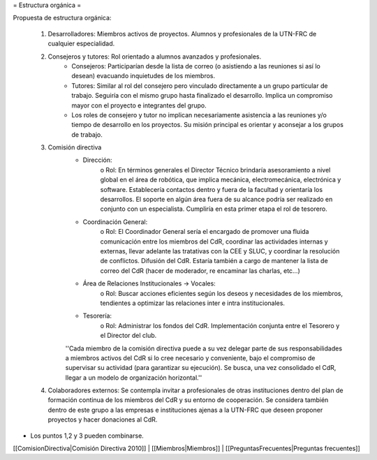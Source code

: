 = Estructura orgánica =

Propuesta de estructura orgánica:

   1. Desarrolladores: Miembros activos de proyectos. Alumnos y profesionales de la UTN-FRC de cualquier especialidad.
   2. Consejeros y tutores: Rol orientado a alumnos avanzados y profesionales.
          * Consejeros: Participarían desde la lista de correo (o asistiendo a las reuniones si así lo desean) evacuando inquietudes de los miembros.
          * Tutores: Similar al rol del consejero pero vinculado directamente a un grupo particular de trabajo. Seguiría con el mismo grupo hasta finalizado el desarrollo. Implica un compromiso mayor con el proyecto e integrantes del grupo.
          * Los roles de consejero y tutor no implican necesariamente asistencia a las reuniones y/o tiempo de desarrollo en los proyectos. Su misión principal es orientar y aconsejar a los grupos de trabajo.
   3. Comisión directiva
          * Dirección:
                o Rol: En términos generales el Director Técnico brindaría asesoramiento a nivel global en el área de robótica, que implica mecánica, electromecánica, electrónica y software. Establecería contactos dentro y fuera de la facultad y orientaría los desarrollos. El soporte en algún área fuera de su alcance podría ser realizado en conjunto con un especialista. Cumpliría en esta primer etapa el rol de tesorero.
          * Coordinación General:
                o Rol: El Coordinador General sería el encargado de promover una fluida comunicación entre los miembros del CdR, coordinar las actividades internas y externas, llevar adelante las tratativas con la CEE y SLUC, y coordinar la resolución de conflictos. Difusión del CdR. Estaría también a cargo de mantener la lista de correo del CdR (hacer de moderador, re encaminar las charlas, etc…)
          * Área de Relaciones Institucionales -> Vocales:
                o Rol: Buscar acciones eficientes según los deseos y necesidades de los miembros, tendientes a optimizar las relaciones inter e intra institucionales.
          * Tesorería:
                o Rol: Administrar los fondos del CdR. Implementación conjunta entre el Tesorero y el Director del club.

          ''Cada miembro de la comisión directiva puede a su vez delegar parte de sus responsabilidades a miembros activos del CdR si lo cree necesario y conveniente, bajo el compromiso de supervisar su actividad (para garantizar su ejecución). Se busca, una vez consolidado el CdR, llegar a un modelo de organización horizontal.''
   4. Colaboradores externos: Se contempla invitar a profesionales de otras instituciones dentro del plan de formación continua de los miembros del CdR y su entorno de cooperación. Se considera también dentro de este grupo a las empresas e instituciones ajenas a la UTN-FRC que deseen proponer proyectos y hacer donaciones al CdR.

* Los puntos 1,2 y 3 pueden combinarse.

[[ComisionDirectiva|Comisión Directiva 2010]] |
[[Miembros|Miembros]] |
[[PreguntasFrecuentes|Preguntas frecuentes]]
